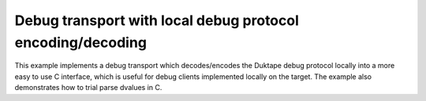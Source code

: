 ===========================================================
Debug transport with local debug protocol encoding/decoding
===========================================================

This example implements a debug transport which decodes/encodes the Duktape
debug protocol locally into a more easy to use C interface, which is useful
for debug clients implemented locally on the target.  The example also
demonstrates how to trial parse dvalues in C.
